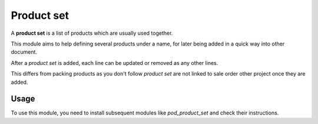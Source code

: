 ===========
Product set
===========

A **product set** is a list of products which are usually used together.

This module aims to help defining several products under a name, for later
being added in a quick way into other document.

After a *product set* is added, each line can be updated or removed as any
other lines.

This differs from packing products as you don't follow *product set*
are not linked to sale order other project once they are added.

Usage
=====

To use this module, you need to install subsequent modules like `pod_product_set` and check their instructions.
